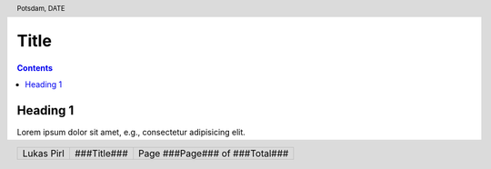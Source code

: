 .. ####################################################################
.. # internal markup
.. #   E.g.: "Lorem ipsum :check:`the earth is flat`."
.. #

.. role:: ugly
.. role:: bad
.. role:: check
.. role:: question
.. role:: removable

.. ####################################################################
.. # substitutions
.. #

.. |eg| replace:: e.g.,

.. ####################################################################
.. # header and footer
.. #

.. header:: Potsdam, DATE

.. footer::

  .. class:: footertable

    +---------------------+---------------------+---------------------+
    | .. class:: footer-l | .. class:: footer-c | .. class:: footer-r |
    |                     |                     |                     |
    |   Lukas Pirl        |   ###Title###       | Page ###Page###     |
    |                     |                     | of ###Total###      |
    +---------------------+---------------------+---------------------+

.. ####################################################################
.. # notes / ToDos
.. #
.. ::

  * adapt header and footer

.. ---------------------------------------------------------------------

#####
Title
#####

.. contents:: Contents

Heading 1
=========

Lorem ipsum dolor sit amet, |eg| consectetur adipisicing elit.

.. example page break:
.. ~ .. raw:: pdf

.. ~   PageBreak
